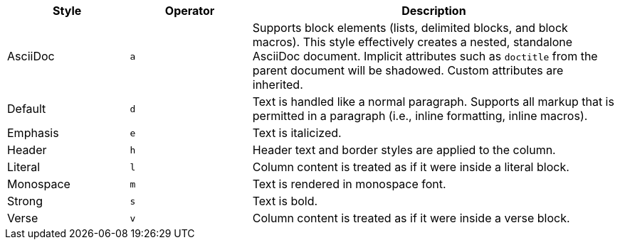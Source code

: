 [cols="2,2m,6"]
|===
|Style |Operator |Description

|AsciiDoc
|a
|Supports block elements (lists, delimited blocks, and block macros).
This style effectively creates a nested, standalone AsciiDoc document.
Implicit attributes such as `doctitle` from the parent document will be shadowed.
Custom attributes are inherited.

|Default
|d
|Text is handled like a normal paragraph.
Supports all markup that is permitted in a paragraph (i.e., inline formatting, inline macros).

|Emphasis
|e
|Text is italicized.

|Header
|h
|Header text and border styles are applied to the column.

|Literal
|l
|Column content is treated as if it were inside a literal block.

|Monospace
|m
|Text is rendered in monospace font.

|Strong
|s
|Text is bold.

|Verse
|v
|Column content is treated as if it were inside a verse block.
|===
